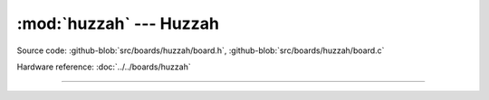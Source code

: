 :mod:`huzzah` --- Huzzah
========================

.. module:: huzzah
   :synopsis: Huzzah.

Source code: :github-blob:`src/boards/huzzah/board.h`,
:github-blob:`src/boards/huzzah/board.c`

Hardware reference: :doc:`../../boards/huzzah`

----------------------------------------------

.. doxygenfile:: boards/huzzah/board.h
   :project: simba
